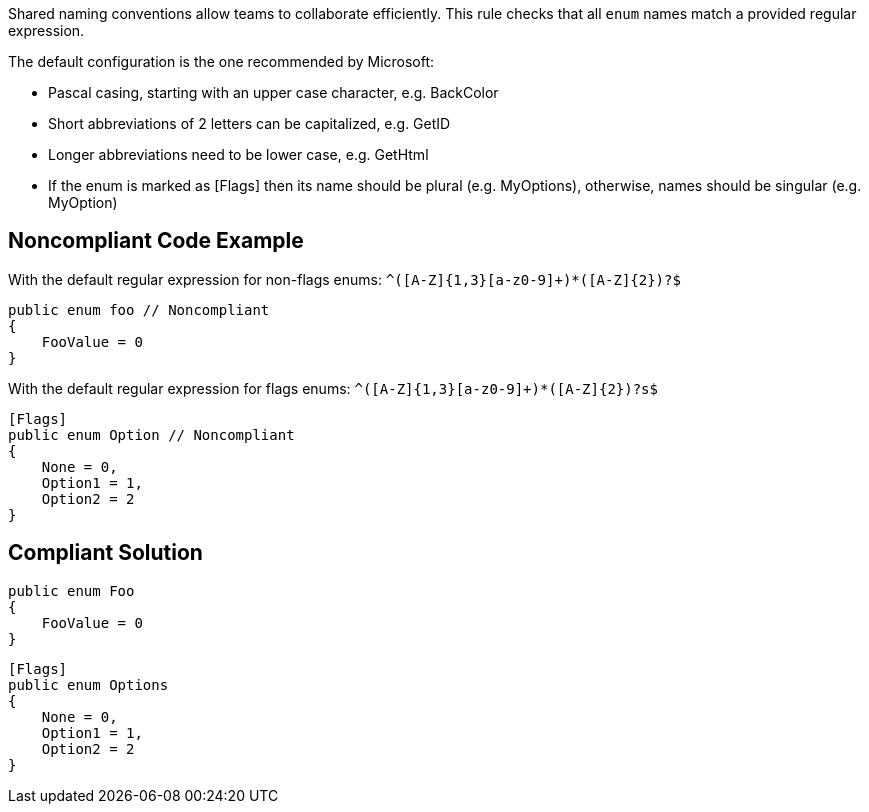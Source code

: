 Shared naming conventions allow teams to collaborate efficiently. This rule checks that all ``++enum++`` names match a provided regular expression.


The default configuration is the one recommended by Microsoft:

* Pascal casing, starting with an upper case character, e.g. BackColor
* Short abbreviations of 2 letters can be capitalized, e.g. GetID
* Longer abbreviations need to be lower case, e.g. GetHtml
* If the enum is marked as [Flags] then its name should be plural (e.g. MyOptions), otherwise, names should be singular (e.g. MyOption)

== Noncompliant Code Example

With the default regular expression for non-flags enums: ``++^([A-Z]{1,3}[a-z0-9]+)*([A-Z]{2})?$++``

----
public enum foo // Noncompliant
{
    FooValue = 0
}
----
With the default regular expression for flags enums: ``++^([A-Z]{1,3}[a-z0-9]+)*([A-Z]{2})?s$++``

----
[Flags]
public enum Option // Noncompliant
{
    None = 0,
    Option1 = 1,
    Option2 = 2
}
----

== Compliant Solution

----
public enum Foo
{
    FooValue = 0
}
----

----
[Flags]
public enum Options
{
    None = 0,
    Option1 = 1,
    Option2 = 2
}
----

